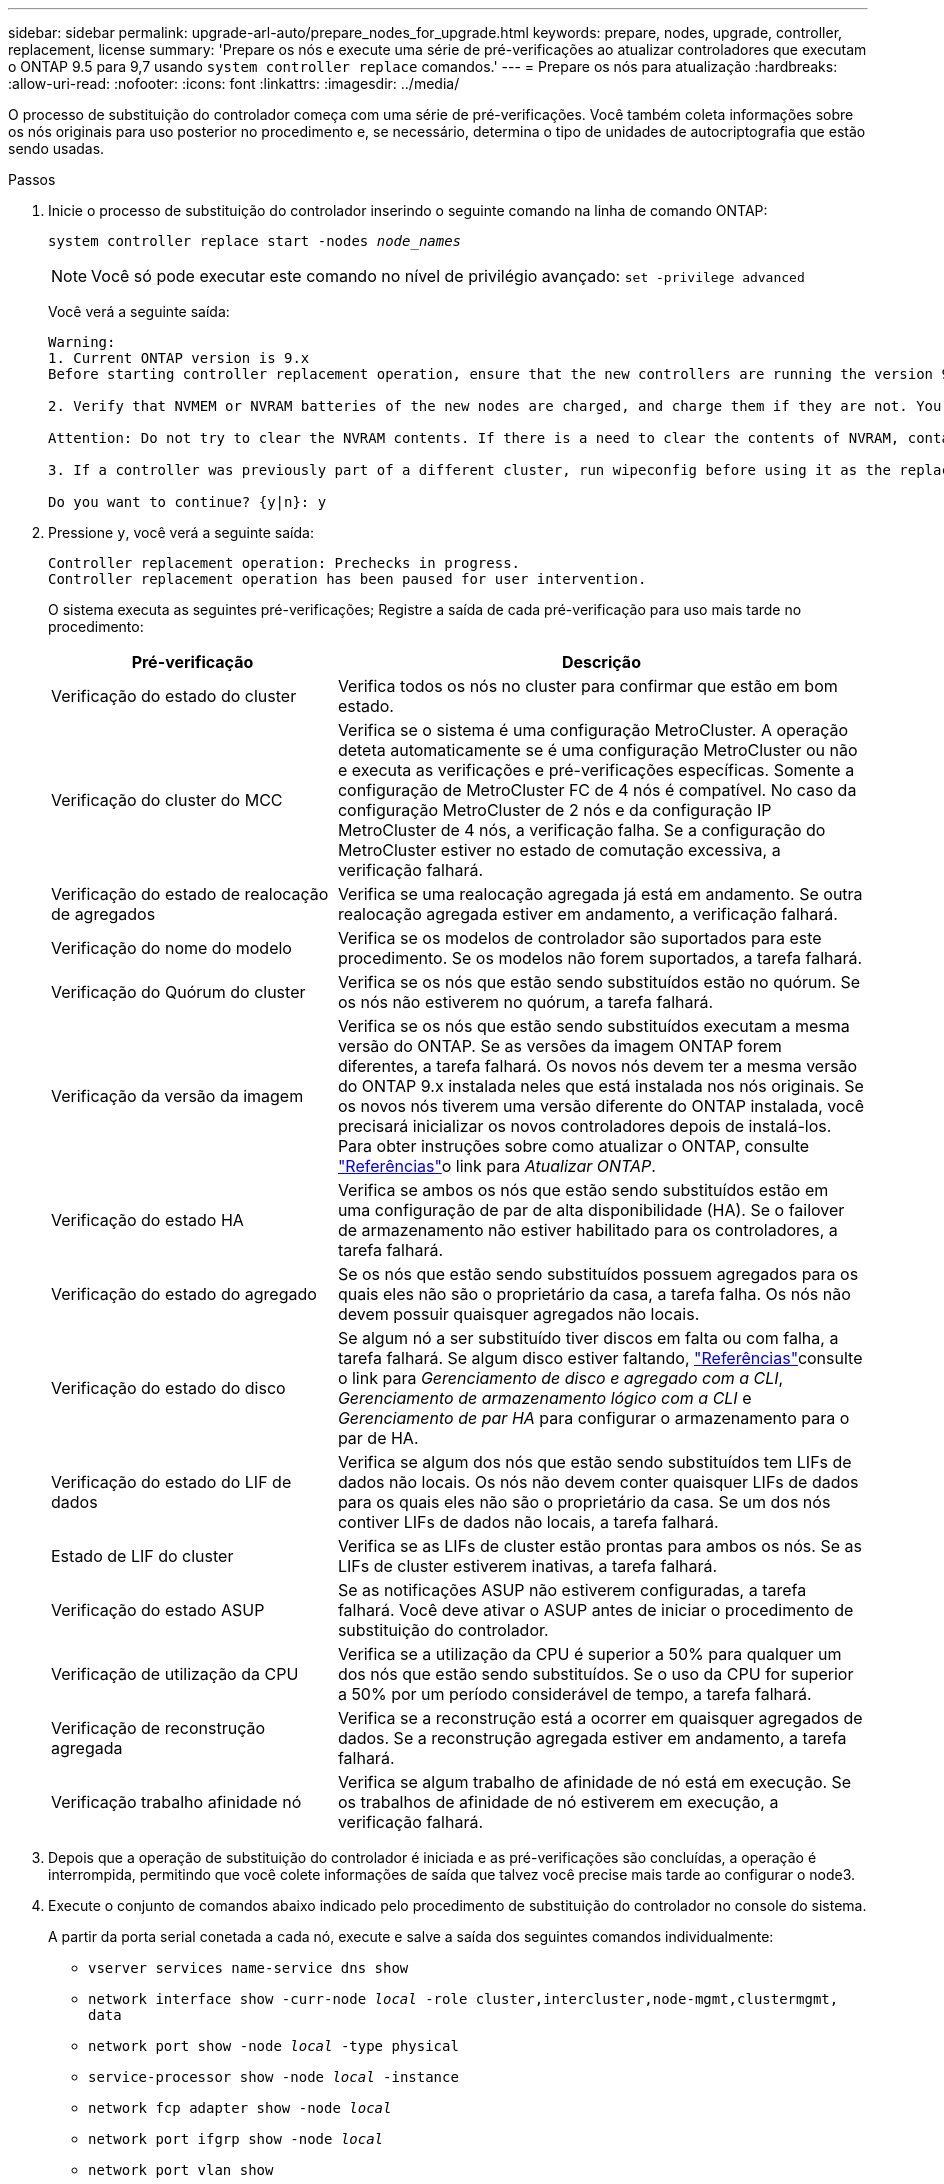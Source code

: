 ---
sidebar: sidebar 
permalink: upgrade-arl-auto/prepare_nodes_for_upgrade.html 
keywords: prepare, nodes, upgrade, controller, replacement, license 
summary: 'Prepare os nós e execute uma série de pré-verificações ao atualizar controladores que executam o ONTAP 9.5 para 9,7 usando `system controller replace` comandos.' 
---
= Prepare os nós para atualização
:hardbreaks:
:allow-uri-read: 
:nofooter: 
:icons: font
:linkattrs: 
:imagesdir: ../media/


[role="lead"]
O processo de substituição do controlador começa com uma série de pré-verificações. Você também coleta informações sobre os nós originais para uso posterior no procedimento e, se necessário, determina o tipo de unidades de autocriptografia que estão sendo usadas.

.Passos
. Inicie o processo de substituição do controlador inserindo o seguinte comando na linha de comando ONTAP:
+
`system controller replace start -nodes _node_names_`

+

NOTE: Você só pode executar este comando no nível de privilégio avançado:
`set -privilege advanced`

+
Você verá a seguinte saída:

+
....
Warning:
1. Current ONTAP version is 9.x
Before starting controller replacement operation, ensure that the new controllers are running the version 9.x

2. Verify that NVMEM or NVRAM batteries of the new nodes are charged, and charge them if they are not. You need to physically check the new nodes to see if the NVMEM or NVRAM  batteries are charged. You can check the battery status either by connecting to a serial console or using SSH, logging into the Service Processor (SP) or Baseboard Management Controller (BMC) for your system, and use the system sensors to see if the battery has a sufficient charge.

Attention: Do not try to clear the NVRAM contents. If there is a need to clear the contents of NVRAM, contact NetApp technical support.

3. If a controller was previously part of a different cluster, run wipeconfig before using it as the replacement controller.

Do you want to continue? {y|n}: y
....
. Pressione `y`, você verá a seguinte saída:
+
....
Controller replacement operation: Prechecks in progress.
Controller replacement operation has been paused for user intervention.
....
+
O sistema executa as seguintes pré-verificações; Registre a saída de cada pré-verificação para uso mais tarde no procedimento:

+
[cols="35,65"]
|===
| Pré-verificação | Descrição 


| Verificação do estado do cluster | Verifica todos os nós no cluster para confirmar que estão em bom estado. 


| Verificação do cluster do MCC | Verifica se o sistema é uma configuração MetroCluster. A operação deteta automaticamente se é uma configuração MetroCluster ou não e executa as verificações e pré-verificações específicas. Somente a configuração de MetroCluster FC de 4 nós é compatível. No caso da configuração MetroCluster de 2 nós e da configuração IP MetroCluster de 4 nós, a verificação falha. Se a configuração do MetroCluster estiver no estado de comutação excessiva, a verificação falhará. 


| Verificação do estado de realocação de agregados | Verifica se uma realocação agregada já está em andamento. Se outra realocação agregada estiver em andamento, a verificação falhará. 


| Verificação do nome do modelo | Verifica se os modelos de controlador são suportados para este procedimento. Se os modelos não forem suportados, a tarefa falhará. 


| Verificação do Quórum do cluster | Verifica se os nós que estão sendo substituídos estão no quórum. Se os nós não estiverem no quórum, a tarefa falhará. 


| Verificação da versão da imagem | Verifica se os nós que estão sendo substituídos executam a mesma versão do ONTAP. Se as versões da imagem ONTAP forem diferentes, a tarefa falhará. Os novos nós devem ter a mesma versão do ONTAP 9.x instalada neles que está instalada nos nós originais. Se os novos nós tiverem uma versão diferente do ONTAP instalada, você precisará inicializar os novos controladores depois de instalá-los. Para obter instruções sobre como atualizar o ONTAP, consulte link:other_references.html["Referências"]o link para _Atualizar ONTAP_. 


| Verificação do estado HA | Verifica se ambos os nós que estão sendo substituídos estão em uma configuração de par de alta disponibilidade (HA). Se o failover de armazenamento não estiver habilitado para os controladores, a tarefa falhará. 


| Verificação do estado do agregado | Se os nós que estão sendo substituídos possuem agregados para os quais eles não são o proprietário da casa, a tarefa falha. Os nós não devem possuir quaisquer agregados não locais. 


| Verificação do estado do disco | Se algum nó a ser substituído tiver discos em falta ou com falha, a tarefa falhará. Se algum disco estiver faltando, link:other_references.html["Referências"]consulte o link para _Gerenciamento de disco e agregado com a CLI_, _Gerenciamento de armazenamento lógico com a CLI_ e _Gerenciamento de par HA_ para configurar o armazenamento para o par de HA. 


| Verificação do estado do LIF de dados | Verifica se algum dos nós que estão sendo substituídos tem LIFs de dados não locais. Os nós não devem conter quaisquer LIFs de dados para os quais eles não são o proprietário da casa. Se um dos nós contiver LIFs de dados não locais, a tarefa falhará. 


| Estado de LIF do cluster | Verifica se as LIFs de cluster estão prontas para ambos os nós. Se as LIFs de cluster estiverem inativas, a tarefa falhará. 


| Verificação do estado ASUP | Se as notificações ASUP não estiverem configuradas, a tarefa falhará. Você deve ativar o ASUP antes de iniciar o procedimento de substituição do controlador. 


| Verificação de utilização da CPU | Verifica se a utilização da CPU é superior a 50% para qualquer um dos nós que estão sendo substituídos. Se o uso da CPU for superior a 50% por um período considerável de tempo, a tarefa falhará. 


| Verificação de reconstrução agregada | Verifica se a reconstrução está a ocorrer em quaisquer agregados de dados. Se a reconstrução agregada estiver em andamento, a tarefa falhará. 


| Verificação trabalho afinidade nó | Verifica se algum trabalho de afinidade de nó está em execução. Se os trabalhos de afinidade de nó estiverem em execução, a verificação falhará. 
|===
. Depois que a operação de substituição do controlador é iniciada e as pré-verificações são concluídas, a operação é interrompida, permitindo que você colete informações de saída que talvez você precise mais tarde ao configurar o node3.
. Execute o conjunto de comandos abaixo indicado pelo procedimento de substituição do controlador no console do sistema.
+
A partir da porta serial conetada a cada nó, execute e salve a saída dos seguintes comandos individualmente:

+
** `vserver services name-service dns show`
** `network interface show -curr-node _local_ -role cluster,intercluster,node-mgmt,clustermgmt, data`
** `network port show -node _local_ -type physical`
** `service-processor show -node _local_ -instance`
** `network fcp adapter show -node _local_`
** `network port ifgrp show -node _local_`
** `network port vlan show`
** `system node show -instance -node _local_`
** `run -node _local_ sysconfig`
** `storage aggregate show -node _local_`
** `volume show -node _local_`
** `network interface failover-groups show`
** `storage array config show -switch _switch_name_`
** `system license show -owner _local_`
** `storage encryption disk show`


+

NOTE: Se a criptografia de volume NetApp (NVE) ou a criptografia agregada NetApp (NAE) usando o Gerenciador de chaves integrado estiver em uso, mantenha a senha do gerenciador de chaves pronta para concluir a ressincronização do gerenciador de chaves mais tarde no procedimento.

. Se o seu sistema utilizar unidades de encriptação automática, consulte o artigo da base de dados de Conhecimento https://kb.netapp.com/onprem/ontap/Hardware/How_to_tell_if_a_drive_is_FIPS_certified["Como saber se uma unidade tem certificação FIPS"^] para determinar o tipo de unidades de encriptação automática que estão a ser utilizadas no par de HA que está a atualizar. O software ONTAP é compatível com dois tipos de unidades com autocriptografia:
+
--
** Unidades SAS ou NVMe com criptografia de storage NetApp (NSE) com certificação FIPS
** Unidades NVMe com autocriptografia (SED) não FIPS


[NOTE]
====
Não é possível combinar unidades FIPS com outros tipos de unidades no mesmo nó ou par de HA.

É possível misturar SEDs com unidades sem criptografia no mesmo nó ou par de HA.

====
https://docs.netapp.com/us-en/ontap/encryption-at-rest/support-storage-encryption-concept.html#supported-self-encrypting-drive-types["Saiba mais sobre unidades com autocriptografia compatíveis"^].

--




== Corrija a propriedade agregada se uma pré-verificação ARL falhar

Se a Verificação de status agregado falhar, você deverá devolver os agregados pertencentes ao nó do parceiro ao nó do proprietário principal e iniciar o processo de pré-verificação novamente.

.Passos
. Devolva os agregados atualmente pertencentes ao nó do parceiro para o nó do proprietário da casa:
+
`storage aggregate relocation start -node _source_node_ -destination _destination-node_ -aggregate-list *`

. Verifique se nem o node1 nem o node2 ainda possuem agregados para os quais é o proprietário atual (mas não o proprietário da casa):
+
`storage aggregate show -nodes _node_name_ -is-home false -fields owner-name, home-name, state`

+
O exemplo a seguir mostra a saída do comando quando um nó é o proprietário atual e proprietário de agregados:

+
[listing]
----
cluster::> storage aggregate show -nodes node1 -is-home true -fields owner-name,home-name,state
aggregate   home-name  owner-name  state
---------   ---------  ----------  ------
aggr1       node1      node1       online
aggr2       node1      node1       online
aggr3       node1      node1       online
aggr4       node1      node1       online

4 entries were displayed.
----




=== Depois de terminar

Tem de reiniciar o processo de substituição do controlador:

`system controller replace start -nodes _node_names_`



== Licença

Alguns recursos exigem licenças, que são emitidas como _pacotes_ que incluem um ou mais recursos. Cada nó no cluster deve ter sua própria chave para cada recurso a ser usado no cluster.

Se você não tiver novas chaves de licença, os recursos atualmente licenciados no cluster estarão disponíveis para o novo controlador. No entanto, o uso de recursos não licenciados no controlador pode colocá-lo fora de conformidade com o contrato de licença, portanto, você deve instalar a nova chave de licença ou chaves para o novo controlador após a conclusão da atualização.

Consulte o link:other_references.html["Referências"]link para o _Site de suporte NetApp_, onde você pode obter novas chaves de licença de 28 carateres para o ONTAP. As chaves estão disponíveis na seção _meu suporte_ em _licenças de software_. Se o site não tiver as chaves de licença necessárias, entre em Contato com o representante de vendas da NetApp.

Para obter informações detalhadas sobre licenciamento, link:other_references.html["Referências"]consulte o link para a _Referência de Administração do sistema_.
